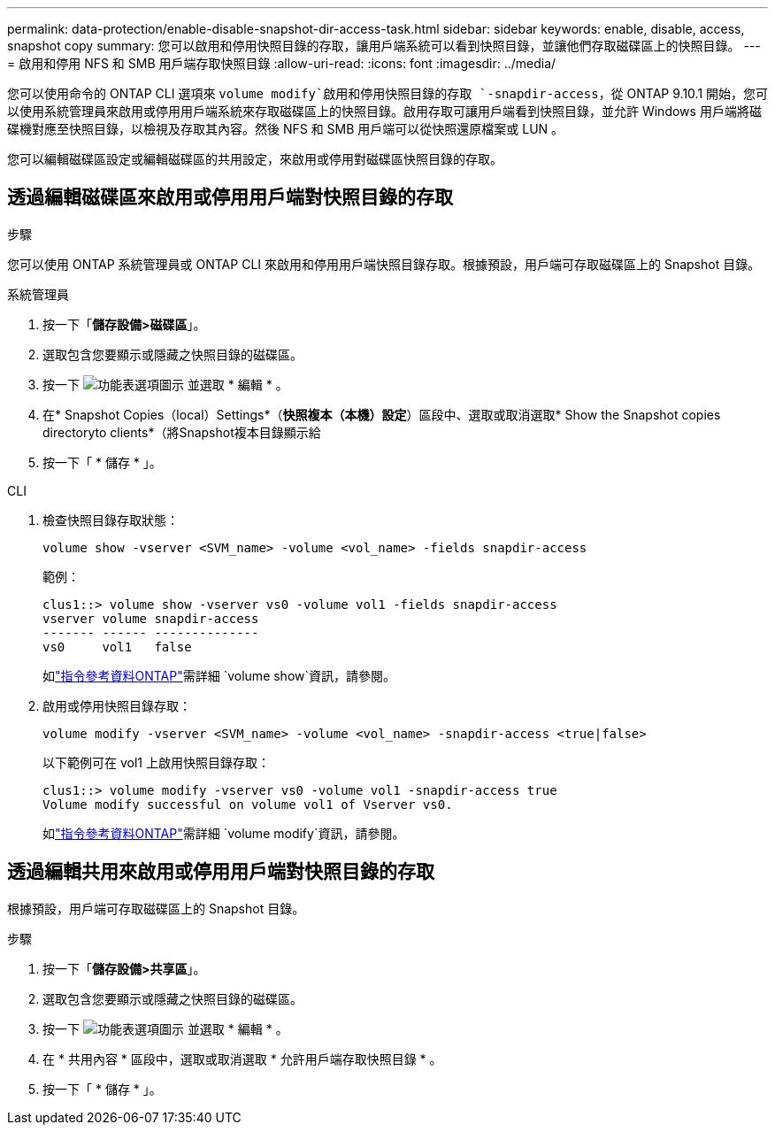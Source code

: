 ---
permalink: data-protection/enable-disable-snapshot-dir-access-task.html 
sidebar: sidebar 
keywords: enable, disable, access, snapshot copy 
summary: 您可以啟用和停用快照目錄的存取，讓用戶端系統可以看到快照目錄，並讓他們存取磁碟區上的快照目錄。 
---
= 啟用和停用 NFS 和 SMB 用戶端存取快照目錄
:allow-uri-read: 
:icons: font
:imagesdir: ../media/


[role="lead"]
您可以使用命令的 ONTAP CLI 選項來 `volume modify`啟用和停用快照目錄的存取 `-snapdir-access`，從 ONTAP 9.10.1 開始，您可以使用系統管理員來啟用或停用用戶端系統來存取磁碟區上的快照目錄。啟用存取可讓用戶端看到快照目錄，並允許 Windows 用戶端將磁碟機對應至快照目錄，以檢視及存取其內容。然後 NFS 和 SMB 用戶端可以從快照還原檔案或 LUN 。

您可以編輯磁碟區設定或編輯磁碟區的共用設定，來啟用或停用對磁碟區快照目錄的存取。



== 透過編輯磁碟區來啟用或停用用戶端對快照目錄的存取

.步驟
您可以使用 ONTAP 系統管理員或 ONTAP CLI 來啟用和停用用戶端快照目錄存取。根據預設，用戶端可存取磁碟區上的 Snapshot 目錄。

[role="tabbed-block"]
====
.系統管理員
--
. 按一下「*儲存設備>磁碟區*」。
. 選取包含您要顯示或隱藏之快照目錄的磁碟區。
. 按一下 image:icon_kabob.gif["功能表選項圖示"] 並選取 * 編輯 * 。
. 在* Snapshot Copies（local）Settings*（*快照複本（本機）設定*）區段中、選取或取消選取* Show the Snapshot copies directoryto clients*（將Snapshot複本目錄顯示給
. 按一下「 * 儲存 * 」。


--
.CLI
--
. 檢查快照目錄存取狀態：
+
[source, cli]
----
volume show -vserver <SVM_name> -volume <vol_name> -fields snapdir-access
----
+
範例：

+
[listing]
----

clus1::> volume show -vserver vs0 -volume vol1 -fields snapdir-access
vserver volume snapdir-access
------- ------ --------------
vs0     vol1   false
----
+
如link:https://docs.netapp.com/us-en/ontap-cli/volume-show.html["指令參考資料ONTAP"^]需詳細 `volume show`資訊，請參閱。

. 啟用或停用快照目錄存取：
+
[source, cli]
----
volume modify -vserver <SVM_name> -volume <vol_name> -snapdir-access <true|false>
----
+
以下範例可在 vol1 上啟用快照目錄存取：

+
[listing]
----

clus1::> volume modify -vserver vs0 -volume vol1 -snapdir-access true
Volume modify successful on volume vol1 of Vserver vs0.
----
+
如link:https://docs.netapp.com/us-en/ontap-cli/volume-modify.html["指令參考資料ONTAP"^]需詳細 `volume modify`資訊，請參閱。



--
====


== 透過編輯共用來啟用或停用用戶端對快照目錄的存取

根據預設，用戶端可存取磁碟區上的 Snapshot 目錄。

.步驟
. 按一下「*儲存設備>共享區*」。
. 選取包含您要顯示或隱藏之快照目錄的磁碟區。
. 按一下 image:icon_kabob.gif["功能表選項圖示"] 並選取 * 編輯 * 。
. 在 * 共用內容 * 區段中，選取或取消選取 * 允許用戶端存取快照目錄 * 。
. 按一下「 * 儲存 * 」。

